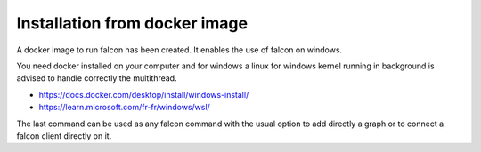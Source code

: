 
==============================
Installation from docker image
==============================


A docker image to run falcon has been created. It enables the use of falcon on windows.

You need docker installed on your computer and for windows a linux for windows kernel running in background is advised
to handle correctly the multithread.

- https://docs.docker.com/desktop/install/windows-install/
- https://learn.microsoft.com/fr-fr/windows/wsl/

.. codeblock::

    docker pull marinechaput/falcon:develop # for develop version with open ephys reader (for neuropixels)
    docker run -v /local/path:/root/log  -p 3335:3335 -p 5993:5993 -p 5555:5555 -p 5556:5556 -p 7777:7777  marinechaput/falcon:develop


The last command can be used as any falcon command with the usual option to add directly a graph or to connect a falcon client
directly on it.




